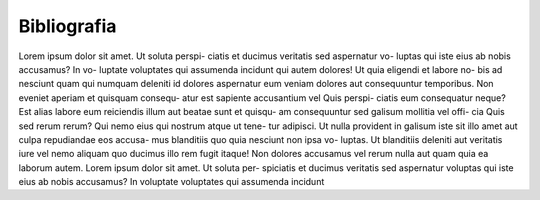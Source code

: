 ============
Bibliografia
============

Lorem ipsum dolor sit amet. Ut soluta perspi-
ciatis et ducimus veritatis sed aspernatur vo-
luptas qui iste eius ab nobis accusamus? In vo-
luptate voluptates qui assumenda incidunt qui
autem dolores! Ut quia eligendi et labore no-
bis ad nesciunt quam qui numquam deleniti
id dolores aspernatur eum veniam dolores aut
consequuntur temporibus.
Non eveniet aperiam et quisquam consequ-
atur est sapiente accusantium vel Quis perspi-
ciatis eum consequatur neque? Est alias labore
eum reiciendis illum aut beatae sunt et quisqu-
am consequuntur sed galisum mollitia vel offi-
cia Quis sed rerum rerum?
Qui nemo eius qui nostrum atque ut tene-
tur adipisci. Ut nulla provident in galisum iste
sit illo amet aut culpa repudiandae eos accusa-
mus blanditiis quo quia nesciunt non ipsa vo-
luptas. Ut blanditiis deleniti aut veritatis iure
vel nemo aliquam quo ducimus illo rem fugit
itaque! Non dolores accusamus vel rerum nulla
aut quam quia ea laborum autem.
Lorem ipsum dolor sit amet. Ut soluta per-
spiciatis et ducimus veritatis sed aspernatur
voluptas qui iste eius ab nobis accusamus? In
voluptate voluptates qui assumenda incidunt
